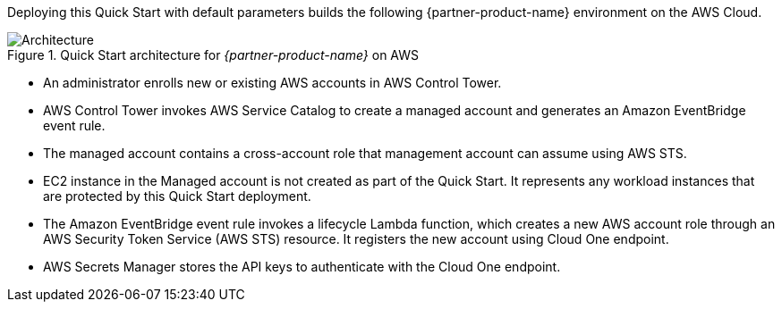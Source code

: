 :xrefstyle: short

Deploying this Quick Start with default parameters builds the following {partner-product-name} environment on the AWS Cloud.

// Replace this example diagram with your own. Follow our wiki guidelines: https://w.amazon.com/bin/view/AWS_Quick_Starts/Process_for_PSAs/#HPrepareyourarchitecturediagram. Upload your source PowerPoint file to the GitHub {deployment name}/docs/images/ directory in this repo. 

[#architecture1]
.Quick Start architecture for _{partner-product-name}_ on AWS
image::../images/architecture_diagram.png[Architecture]

* An administrator enrolls new or existing AWS accounts in AWS Control Tower.

* AWS Control Tower invokes AWS Service Catalog to create a managed account and generates an Amazon EventBridge event rule.

* The managed account contains a cross-account role that management account can assume using AWS STS.

* EC2 instance in the Managed account is not created as part of the Quick Start. It represents any workload instances that are protected by this Quick Start deployment.

* The Amazon EventBridge event rule invokes a lifecycle Lambda function, which creates a new AWS account role through an AWS Security Token Service (AWS STS) resource. It registers the new account using Cloud One endpoint.

* AWS Secrets Manager stores the API keys to authenticate with the Cloud One endpoint.